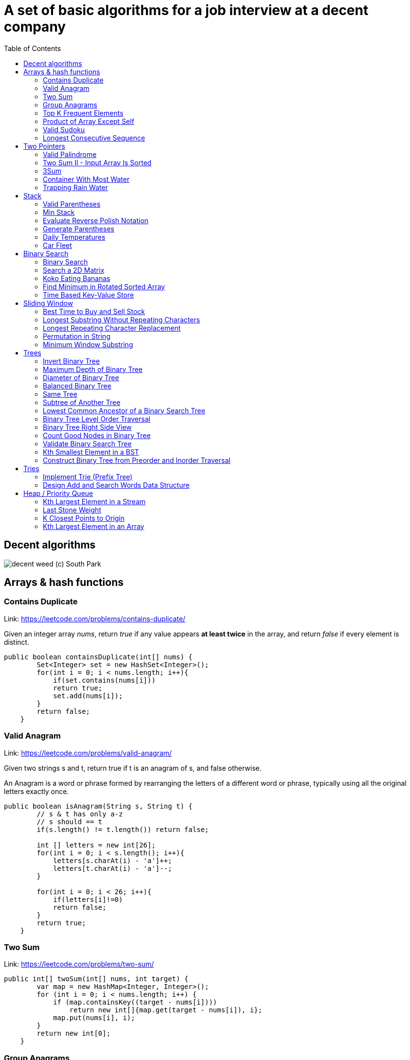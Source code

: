 = A set of basic algorithms for a job interview at a decent company
:imagesdir: images
:source-highlighter: highlightjs
:toc: left
:toclevels: 4

== Decent algorithms
image::img.png[decent weed (c) South Park]

== Arrays & hash functions

=== Contains Duplicate
Link: https://leetcode.com/problems/contains-duplicate/

Given an integer array _nums_, return _true_ if any value appears *at least twice* in the array,
and return _false_ if every element is distinct.

[source,java]
----
public boolean containsDuplicate(int[] nums) {
        Set<Integer> set = new HashSet<Integer>();
        for(int i = 0; i < nums.length; i++){
            if(set.contains(nums[i]))
            return true;
            set.add(nums[i]);
        }
        return false;
    }
----

=== Valid Anagram
Link: https://leetcode.com/problems/valid-anagram/

Given two strings s and t, return true if t is an anagram of s, and false otherwise.

An Anagram is a word or phrase formed by rearranging the letters of a different word or phrase,
typically using all the original letters exactly once.

[source,java]
----
public boolean isAnagram(String s, String t) {
        // s & t has only a-z
        // s should == t
        if(s.length() != t.length()) return false;

        int [] letters = new int[26];
        for(int i = 0; i < s.length(); i++){
            letters[s.charAt(i) - 'a']++;
            letters[t.charAt(i) - 'a']--;
        }

        for(int i = 0; i < 26; i++){
            if(letters[i]!=0)
            return false;
        }
        return true;
    }
----

=== Two Sum
Link: https://leetcode.com/problems/two-sum/

[source, java]
----
public int[] twoSum(int[] nums, int target) {
        var map = new HashMap<Integer, Integer>();
        for (int i = 0; i < nums.length; i++) {
            if (map.containsKey((target - nums[i])))
                return new int[]{map.get(target - nums[i]), i};
            map.put(nums[i], i);
        }
        return new int[0];
    }
----

=== Group Anagrams
Link: https://leetcode.com/problems/group-anagrams/

[source, java]
----
public List<List<String>> groupAnagrams(String[] strs) {
        // we have a-z
        // str!=null, str size > 0

        Map<String, List<String>> map = new HashMap<>();

        for(String s : strs){
            char[] chars = s.toCharArray();
            Arrays.sort(chars);
            String key = new String(chars);
            if(map.containsKey(key)){
                map.get(key).add(s);
            }else{
                var lst = new ArrayList<String>();
                lst.add(s);
                 map.put(key, lst);

            }

        }
        return map.values().stream().toList();
    }
----

=== Top K Frequent Elements
Link: https://leetcode.com/problems/top-k-frequent-elements/

Given an integer array nums and an integer k, return the k most frequent elements. You may return the answer in any order.

[source, java]
----
public int[] topKFrequent(int[] nums, int k) {
        // sort -> place it in TreeMap (or Sort Stack)
        Map<Integer, Integer> map = new HashMap<>();
        for(int i =0; i < nums.length; i++){
            if(map.containsKey(nums[i])){
                map.put(nums[i], map.get(nums[i]) + 1);
            }
            else{
                map.put(nums[i], 1);
            }
        }
          Queue<Integer> heap = new PriorityQueue<>(
            (n1, n2) -> map.get(n1) - map.get(n2));

           for (int n: map.keySet()) {
          heap.add(n);
          if (heap.size() > k) heap.poll();
        }

        return heap.stream().mapToInt(x -> x).toArray();
    }
----

=== Product of Array Except Self
Link: https://leetcode.com/problems/product-of-array-except-self/

Given an integer array nums, return an array answer such that answer[i] is equal to the product of all the elements of nums except nums[i].

The product of any prefix or suffix of nums is guaranteed to fit in a 32-bit integer.

You must write an algorithm that runs in O(n) time and without using the division operation.


[source, java]
----
public int[] productExceptSelf(int[] nums) {
       // asume that a[0] * a[1] * ... a[n] <= MAX_INTEGER
               int len = nums.length;
        int [] result = new int[len];

        int left[] = new int[len];
        int right[] = new int[len];

        left[0] = 1;
        right [len - 1] = 1;
        for(int i = 1; i < len; i++){
            left[i] = left[i - 1] * nums[i - 1];
        }
        for(int i = len - 2; i >= 0; i--){
            right[i] = right[i + 1] * nums[i + 1];
        }

        for( int i =0; i < len; i++){
            result[i] = left[i] * right[i];
        }
        return result;
    }
----

=== Valid Sudoku
Link: https://leetcode.com/problems/valid-sudoku/

Determine if a 9 x 9 Sudoku board is valid. Only the filled cells need to be validated according to the following rules:

Each row must contain the digits 1-9 without repetition.
Each column must contain the digits 1-9 without repetition.
Each of the nine 3 x 3 sub-boxes of the grid must contain the digits 1-9 without repetition.
Note:

A Sudoku board (partially filled) could be valid but is not necessarily solvable.
Only the filled cells need to be validated according to the mentioned rules.

[source, java]
----
public boolean isValidSudoku(char[][] board) {
        // 9x9
        // each row 1-9 without reprtition
        //each colum 1-9 without repetiotion
        //each boxes with size 3x3 should contain 1-9 without rep
        //we have dots if no symbol
        // possible values 1-9 and dots
        ////////
        //check all things separately
        int len = board.length;

        HashSet<Character>[] rows = new HashSet[len];
        HashSet<Character>[] columns = new HashSet[len];
        HashSet<Character>[][] boxes = new HashSet[len / 3][len / 3];

        for (int i = 0; i < len; i++) {
            rows[i] = new HashSet<Character>();
            columns[i] = new HashSet<Character>();

        }
        for (int r = 0; r < len / 3; r++)
            for (int c = 0; c < len / 3; c++)
                boxes[r][c] = new HashSet<Character>();


        for (int r = 0; r < len; r++)
            for (int c = 0; c < len; c++) {
                var sym = board[r][c];
                if (sym == '.')
                    continue;
                if (rows[r].contains(sym))
                    return false;
                rows[r].add(sym);

                if (columns[c].contains(sym))
                    return false;
                columns[c].add(sym);

                if (boxes[r / 3][c / 3].contains(sym))
                    return false;
                boxes[r / 3][c / 3].add(sym);
            }
        return true;
    }
----


===  Longest Consecutive Sequence
Link: https://leetcode.com/problems/longest-consecutive-sequence/

Given an unsorted array of integers nums, return the length of the longest consecutive elements sequence.

You must write an algorithm that runs in O(n) time.

[source, java]
----
public int longestConsecutive(int[] nums) {
        if(nums.length == 0)
            return 0;
        Set<Integer> dig = new HashSet<Integer>();

        for(int i : nums)
            dig.add(i);

        int maxLen = 1;

        for(int i = 0; i < nums.length; i++){
            int val = nums[i];
            if(dig.contains(val-1))
                continue;
            int currLen = 1;
            while(true){
                if(!dig.contains(val+currLen))
                    break;
                currLen++;
            }
            maxLen = currLen > maxLen ? currLen : maxLen;
        }
        return maxLen;
    }
----

== Two Pointers

=== Valid Palindrome
Link: https://leetcode.com/problems/valid-palindrome/

A phrase is a palindrome if, after converting all uppercase letters into lowercase letters and removing all non-alphanumeric characters, it reads the same forward and backward. Alphanumeric characters include letters and numbers.

Given a string s, return true if it is a palindrome, or false otherwise.

[source, java]
----
public boolean isPalindrome(String s) {
        //s min len = 1
        int len = s.length();
        if(len == 1) return true;
        s = s.toLowerCase();

        for(int start = 0, end = len - 1; start < end; start++, end--){
            while(start<end && isNotCharOrDigit(s.charAt(start))){
                start++;
            }
            while(start<end && isNotCharOrDigit(s.charAt(end))){
                end--;
            }
            if(s.charAt(start)!=s.charAt(end))
            return false;
        }


        return true;
    }

    boolean isNotCharOrDigit(char c){
        return !Character.isLetterOrDigit(c);
    }
----


=== Two Sum II - Input Array Is Sorted
Link: https://leetcode.com/problems/two-sum-ii-input-array-is-sorted/

Given a 1-indexed array of integers numbers that is already sorted in non-decreasing order, find two numbers such that they add up to a specific target number. Let these two numbers be numbers[index1] and numbers[index2] where 1 <= index1 < index2 <= numbers.length.

Return the indices of the two numbers, index1 and index2, added by one as an integer array [index1, index2] of length 2.

The tests are generated such that there is exactly one solution. You may not use the same element twice.

Your solution must use only constant extra space.

[source, java]
----
public int[] twoSum(int[] numbers, int target) {
       int start = 0;
       int end = numbers.length - 1;
       while(start < end) {
           int sum = numbers[start] + numbers[end];
           if(sum == target)
            break;
        if(sum < target)
            start++;
        if(sum > target)
            end--;

       }
       return new int[]{start + 1, end + 1};
    }
----
=== 3Sum
Link: https://leetcode.com/problems/3sum/

Given an integer array nums, return all the triplets [nums[i], nums[j], nums[k]] such that i != j, i != k, and j != k, and nums[i] + nums[j] + nums[k] == 0.

Notice that the solution set must not contain duplicate triplets.

[source, java]
----
public List<List<Integer>> threeSum(int[] nums) {
       int len = nums.length;
       List<List<Integer>> ans=new ArrayList<List<Integer>>();
        Arrays.sort(nums); //nlogn
        // a + b + c = 0
        // b + c = -a
        HashSet<Integer> allA = new HashSet<>();
        for(int i = 0; i < len - 2; i++){
            if(allA.contains(nums[i]))
            continue;
            allA.add(nums[i]);
            findSum(nums, i, ans);
        }
        return ans;
    }

    void findSum(int[] nums, int from, List<List<Integer>> ans){
            int start = from + 1;
            int end = nums.length - 1;

            while(start < end){
                int sum = nums[from] + nums[start] + nums[end];
                if(sum > 0)
                end--;
                else if(sum<0)
                start++;
                else {
                    ans.add(List.of(nums[from], nums[start], nums[end]));
                    int current = nums[start];
                    while( start<end && current==nums[start])
                    start++;
                }
            }

    }
----

=== Container With Most Water
Link: https://leetcode.com/problems/container-with-most-water/

You are given an integer array height of length n. There are n vertical lines drawn such that the two endpoints of the ith line are (i, 0) and (i, height[i]).

Find two lines that together with the x-axis form a container, such that the container contains the most water.

Return the maximum amount of water a container can store.

Notice that you may not slant the container.

[source, java]
----
public int maxArea(int[] height) {
        int start = 0;
        int end = height.length - 1;
        int max = 0;
        while(start<end){
            int square = (end - start) * Math.min(height[start], height[end]);
            max = Math.max(square, max);
            if(height[start] < height[end])
                start++;
            else
                end--;
        }
        return max;
    }
----


=== Trapping Rain Water
Link: https://leetcode.com/problems/trapping-rain-water/

Given n non-negative integers representing an elevation map where the width of each bar is 1, compute how much water it can trap after raining.

[source, java]
----
public int trap(int[] height) {
        int left = 0;
        int right = height.length - 1;

        int maxLeft = 0;
        int maxRight = 0;

        int sum = 0;

        while(left < right){
            if(height[left] > maxLeft)
                maxLeft = height[left];
            if(height[right] > maxRight)
                maxRight = height[right];

            if(maxLeft < maxRight){
                sum += Math.max(0, maxLeft - height[left]);
                left++;
            }
            else{
                sum += Math.max(0, maxRight - height[right]);
                right--;
            }
        }
        return sum;
    }
----

== Stack

=== Valid Parentheses
Link: https://leetcode.com/problems/valid-parentheses/

Given a string s containing just the characters '(', ')', '{', '}', '[' and ']', determine if the input string is valid.

An input string is valid if:

Open brackets must be closed by the same type of brackets.
Open brackets must be closed in the correct order.
Every close bracket has a corresponding open bracket of the same type.
[source, java]
----
public boolean isValid(String s) {
        int len = s.length();
        if(len%2 == 1)
        return false;

        Stack<Character> stack = new Stack<Character>();

        for(int i =0; i<len-1; i++ ){

        }
    }
----

=== Min Stack
Link: https://leetcode.com/problems/min-stack/

Design a stack that supports push, pop, top, and retrieving the minimum element in constant time.

Implement the MinStack class:

MinStack() initializes the stack object.
void push(int val) pushes the element val onto the stack.
void pop() removes the element on the top of the stack.
int top() gets the top element of the stack.
int getMin() retrieves the minimum element in the stack.
You must implement a solution with O(1) time complexity for each function.
[source, java]
----
Stack<Integer> main = new Stack<Integer>();
    Stack<Integer> min = new Stack<Integer>();

    public MinStack() {

    }

    public void push(int val) {
        if(main.isEmpty() || val <= min.peek()){
            main.push(val);
            min.push(val);
        }
        else
            main.push(val);
    }

    public void pop() {
        if(main.peek().equals(min.peek())){
            min.pop();
        }

            main.pop();

    }

    public int top() {
        return main.peek();
    }

    public int getMin() {
        return min.peek();
    }
----

=== Evaluate Reverse Polish Notation
Link: https://leetcode.com/problems/evaluate-reverse-polish-notation/

You are given an array of strings tokens that represents an arithmetic expression in a Reverse Polish Notation.

Evaluate the expression. Return an integer that represents the value of the expression.

Note that:

The valid operators are '+', '-', '*', and '/'.
Each operand may be an integer or another expression.
The division between two integers always truncates toward zero.
There will not be any division by zero.
The input represents a valid arithmetic expression in a reverse polish notation.
The answer and all the intermediate calculations can be represented in a 32-bit integer.

[source, java]
----
private static final Map<String, BiFunction<Integer, Integer, Integer>> OPERATIONS = new HashMap<>();
    private static Stack<Integer> stack = new Stack<>();


    static {
        OPERATIONS.put("+", (a, b) -> a + b);
        OPERATIONS.put("-", (a, b) -> a - b);
        OPERATIONS.put("*", (a, b) -> a * b);
        OPERATIONS.put("/", (a, b) -> a / b);
    }

    public int evalRPN(String[] tokens) {
        int len = tokens.length;
        for(int i = 0; i<len; i++){

            if(OPERATIONS.containsKey(tokens[i])){
                var operation = OPERATIONS.get(tokens[i]);
                int second = stack.pop();
                int first = stack.pop();
                var result = operation.apply(first, second);
                stack.push(result);
            }
            else
             stack.push(Integer.valueOf(tokens[i]));
        }
        return stack.pop();
    }
----


=== Generate Parentheses
Link: https://leetcode.com/problems/generate-parentheses/

Given n pairs of parentheses, write a function to generate all combinations of well-formed parentheses.

[source, java]
----
private final List<String> s = new ArrayList<>();
    public List<String> generateParenthesis(int n) {
        // we need to know about parentheses
        // n  - maximum amount of open par
        // current number of open should be <=closed
       checkIfOpen(s, 0, 0, "", n );
       return s;
    }
     public void checkIfOpen(List<String> res, int left, int right, String s, int n) {
        if (s.length() == n * 2) {
            res.add(s);
            return;
        }

        if (left < n) {
            checkIfOpen(res, left + 1, right, s + "(", n);
        }

        if (right < left) {
            checkIfOpen(res, left, right + 1, s + ")", n);
        }
    }
----


=== Daily Temperatures
Link: https://leetcode.com/problems/daily-temperatures/
Given an array of integers temperatures represents the daily temperatures, return an array answer such that answer[i] is the number of days you have to wait after the ith day to get a warmer temperature. If there is no future day for which this is possible, keep answer[i] == 0 instead.

[source, java]
----
public int[] dailyTemperatures(int[] temperatures) {
        // last day is always 0
        // we need to return new array, so use new array
       Stack<Integer> stack = new Stack<>();
        int[] ret = new int[temperatures.length];
     for(int i = 0; i < temperatures.length; i++) {
          while(!stack.isEmpty() && temperatures[i] > temperatures[stack.peek()]) {
              int idx = stack.pop();
              ret[idx] = i - idx;
           }
        stack.push(i);
    }
    return ret;
    }
----


=== Car Fleet
Link: leetcode.com/problems/car-fleet/

There are n cars going to the same destination along a one-lane road. The destination is target miles away.

You are given two integer array position and speed, both of length n, where position[i] is the position of the ith car and speed[i] is the speed of the ith car (in miles per hour).

A car can never pass another car ahead of it, but it can catch up to it and drive bumper to bumper at the same speed. The faster car will slow down to match the slower car's speed. The distance between these two cars is ignored (i.e., they are assumed to have the same position).

A car fleet is some non-empty set of cars driving at the same position and same speed. Note that a single car is also a car fleet.

If a car catches up to a car fleet right at the destination point, it will still be considered as one car fleet.

Return the number of car fleets that will arrive at the destination.

[source, java]
----
 public int carFleet(int target, int[] pos, int[] speed) {
        int N = pos.length, res = 0;
        double[][] cars = new double[N][2];
        for (int i = 0; i < N; ++i)
            cars[i] = new double[] {pos[i], (double)(target - pos[i]) / speed[i]};
        Arrays.sort(cars, (a, b) -> Double.compare(a[0], b[0]));
        double cur = 0;
        for (int i = N - 1; i >= 0 ; --i) {
            if (cars[i][1] > cur) {
                cur = cars[i][1];
                res++;
            }
        }
        return res;
    }
----

== Binary Search

=== Binary Search
Link: https://leetcode.com/problems/binary-search/

Given an array of integers nums which is sorted in ascending order, and an integer target, write a function to search target in nums. If target exists, then return its index. Otherwise, return -1.

You must write an algorithm with O(log n) runtime complexity.

[source, java]
----
public int search(int[] nums, int target) {
        if(nums == null && nums.length == 0)
        return -1;
        int medium = (nums.length) / 2;

        return binary(nums, 0, nums.length - 1, target);
    }

    int binary(int []arr, int start, int end, int target){
            if(start == end)
                if(arr[start] == target)
                return start;
                else return -1;
            if(target < arr[start] || arr[end] < target)
            return -1;
            int medium = (end - start) / 2 + start;
            if(arr[medium] == target)
            return medium;

            if(arr[medium]< target)
            return binary(arr, medium + 1, end, target);
            else return binary(arr, start, medium, target);
    }
// Lower boud - where we can put
public int search(int[] nums, int target) {
        // Set the left and right boundaries
        int left = 0, right = nums.length;

        while (left < right) {
            int mid = left + (right - left) / 2;
            if (nums[mid] >= target) {
                right = mid;
            } else {
                left = mid + 1;
            }
        }

        if (left < nums.length && nums[left] == target) {
            return left;
        } else {
            return -1;
        }
    }

----


=== Search a 2D Matrix
Link: https://leetcode.com/problems/search-a-2d-matrix/

You are given an m x n integer matrix matrix with the following two properties:

Each row is sorted in non-decreasing order.
The first integer of each row is greater than the last integer of the previous row.
Given an integer target, return true if target is in matrix or false otherwise.

You must write a solution in O(log(m * n)) time complexity.

[source, java]
----
public boolean searchMatrix(int[][] matrix, int target) {
     int rows = matrix.length;
        if (rows == 0)
            return false;
        int col = matrix[0].length;

        int start = 0;
        int end = rows * col - 1;
        while(start <= end){
            int mid = start + (end - start)/2;
            int current = matrix[mid/col][mid%col];
            if(current == target)
              return true;
            if(current>target)

                 end = mid - 1;
            else
                   start = mid + 1;
        }
        return false;
    }
----


=== Koko Eating Bananas
Link: https://leetcode.com/problems/koko-eating-bananas/

Koko loves to eat bananas. There are n piles of bananas, the ith pile has piles[i] bananas. The guards have gone and will come back in h hours.

Koko can decide her bananas-per-hour eating speed of k. Each hour, she chooses some pile of bananas and eats k bananas from that pile. If the pile has less than k bananas, she eats all of them instead and will not eat any more bananas during this hour.

Koko likes to eat slowly but still wants to finish eating all the bananas before the guards return.

Return the minimum integer k such that she can eat all the bananas within h hours.

[source, java]
----
public int minEatingSpeed(int[] piles, int H) {
        int l = 1, r = 1000000000;
        while (l < r) {
            int m = (l + r) / 2, total = 0;
            for (int p : piles)
                total += (p + m - 1) / m;
            if (total > H)
                l = m + 1;
            else
                r = m;
        }
        return l;
    }
----

=== Find Minimum in Rotated Sorted Array
Link: https://leetcode.com/problems/find-minimum-in-rotated-sorted-array/

Suppose an array of length n sorted in ascending order is rotated between 1 and n times. For example, the array nums = [0,1,2,4,5,6,7] might become:

[4,5,6,7,0,1,2] if it was rotated 4 times.
[0,1,2,4,5,6,7] if it was rotated 7 times.
Notice that rotating an array [a[0], a[1], a[2], ..., a[n-1]] 1 time results in the array [a[n-1], a[0], a[1], a[2], ..., a[n-2]].

Given the sorted rotated array nums of unique elements, return the minimum element of this array.

You must write an algorithm that runs in O(log n) time.

[source, java]
----
public int findMin(int[] nums) {
        // If the list has just one element then return that element.
        if (nums.length == 1) {
            return nums[0];
        }

        // initializing left and right pointers.
        int left = 0, right = nums.length - 1;

        // if the last element is greater than the first element then there is no
        // rotation.
        // e.g. 1 < 2 < 3 < 4 < 5 < 7. Already sorted array.
        // Hence the smallest element is first element. A[0]
        if (nums[right] > nums[0]) {
            return nums[0];
        }

        // Binary search way
        while (right >= left) {
            // Find the mid element
            int mid = left + (right - left) / 2;

            // if the mid element is greater than its next element then mid+1 element is the
            // smallest
            // This point would be the point of change. From higher to lower value.
            if (nums[mid] > nums[mid + 1]) {
                return nums[mid + 1];
            }

            // if the mid element is lesser than its previous element then mid element is
            // the smallest
            if (nums[mid - 1] > nums[mid]) {
                return nums[mid];
            }

            // if the mid elements value is greater than the 0th element this means
            // the least value is still somewhere to the right as we are still dealing with
            // elements
            // greater than nums[0]
            if (nums[mid] > nums[0]) {
                left = mid + 1;
            } else {
                // if nums[0] is greater than the mid value then this means the smallest value
                // is somewhere to
                // the left
                right = mid - 1;
            }
        }
        return Integer.MAX_VALUE;
    }
----

=== Time Based Key-Value Store
Link: https://leetcode.com/problems/time-based-key-value-store/

Design a time-based key-value data structure that can store multiple values for the same key at different time stamps and retrieve the key's value at a certain timestamp.

Implement the TimeMap class:

TimeMap() Initializes the object of the data structure.
void set(String key, String value, int timestamp) Stores the key key with the value value at the given time timestamp.
String get(String key, int timestamp) Returns a value such that set was called previously, with timestamp_prev <= timestamp. If there are multiple such values, it returns the value associated with the largest timestamp_prev. If there are no values, it returns "".

[source, java]
----
HashMap<String, ArrayList<Pair<Integer, String>>> keyTimeMap;

    public TimeMap() {
        keyTimeMap = new HashMap();
    }

    public void set(String key, String value, int timestamp) {
        if (!keyTimeMap.containsKey(key)) {
            keyTimeMap.put(key, new ArrayList());
        }

        // Store '(timestamp, value)' pair in 'key' bucket.
        keyTimeMap.get(key).add(new Pair(timestamp, value));
    }

    public String get(String key, int timestamp) {
        // If the 'key' does not exist in map we will return empty string.
        if (!keyTimeMap.containsKey(key)) {
            return "";
        }

        if (timestamp < keyTimeMap.get(key).get(0).getKey()) {
            return "";
        }

        // Using binary search on the list of pairs.
        int left = 0;
        int right = keyTimeMap.get(key).size();

        while (left < right) {
            int mid = (left + right) / 2;
            if (keyTimeMap.get(key).get(mid).getKey() <= timestamp) {
                left = mid + 1;
            } else {
                right = mid;
            }
        }

        // If iterator points to first element it means, no time <= timestamp exists.
        if (right == 0) {
            return "";
        }

        return keyTimeMap.get(key).get(right - 1).getValue();
    }
----

== Sliding Window

=== Best Time to Buy and Sell Stock
Link: https://leetcode.com/problems/best-time-to-buy-and-sell-stock/

You are given an array prices where prices[i] is the price of a given stock on the ith day.

You want to maximize your profit by choosing a single day to buy one stock and choosing a different day in the future to sell that stock.

Return the maximum profit you can achieve from this transaction. If you cannot achieve any profit, return 0.
[source, java]
----
 public int maxProfit(int prices[]) {
        int minprice = Integer.MAX_VALUE;
        int maxprofit = 0;
        for (int i = 0; i < prices.length; i++) {
            if (prices[i] < minprice)
                minprice = prices[i];
            else if (prices[i] - minprice > maxprofit)
                maxprofit = prices[i] - minprice;
        }
        return maxprofit;
    }
----

=== Longest Substring Without Repeating Characters
Link: https://leetcode.com/problems/longest-substring-without-repeating-characters/

Given a string s, find the length of the longest
substring
without repeating characters.

[source, java]
----
public int lengthOfLongestSubstring(String s) {
        //two pointers
        //first pointer iterate over array
        //second pointer - last known position of simble
        Integer[] chars = new Integer[128];

        int left = 0;
        int right = 0;

        int res = 0;
        while (right < s.length()) {
            char r = s.charAt(right);

            Integer index = chars[r];
            if (index != null && index >= left && index < right) {
                left = index + 1;
            }

            res = Math.max(res, right - left + 1);

            chars[r] = right;
            right++;
        }

        return res;
    }
----

===  Longest Repeating Character Replacement
Link: https://leetcode.com/problems/longest-repeating-character-replacement/
You are given a string s and an integer k. You can choose any character of the string and change it to any other uppercase English character. You can perform this operation at most k times.

Return the length of the longest substring containing the same letter you can get after performing the above operations.

[source, java]
----
public int characterReplacement(String s, int k) {
        int start = 0;
        int[] frequencyMap = new int[26];
        int maxFrequency = 0;
        int longestSubstringLength = 0;

        for (int end = 0; end < s.length(); end += 1) {
            // if 'A' is 0, then what is the relative order
            // or offset of the current character entering the window
            // 0 is 'A', 1 is 'B' and so on
            int currentChar = s.charAt(end) - 'A';

            frequencyMap[currentChar] += 1;

            // the maximum frequency we have seen in any window yet
            maxFrequency = Math.max(maxFrequency, frequencyMap[currentChar]);

            // move the start pointer towards right if the current
            // window is invalid
            Boolean isValid = (end + 1 - start - maxFrequency <= k);
            if (!isValid) {
                // offset of the character moving out of the window
                int outgoingChar = s.charAt(start) - 'A';

                // decrease its frequency
                frequencyMap[outgoingChar] -= 1;

                // move the start pointer forward
                start += 1;
            }

            // the window is valid at this point, note down the length
            // size of the window never decreases
            longestSubstringLength = end + 1 - start;
        }

        return longestSubstringLength;
    }
----

=== Permutation in String
Link: https://leetcode.com/problems/permutation-in-string/
Given two strings s1 and s2, return true if s2 contains a permutation of s1, or false otherwise.

In other words, return true if one of s1's permutations is the substring of s2.

[source, java]
----
public boolean checkInclusion(String s1, String s2) {
        //Collect info about characters
        // iterate over other string and decrese numbers
        //check all numbers >= 0

        if (s1.length() > s2.length())
            return false;
        int[] s1map = new int[26];
        for (int i = 0; i < s1.length(); i++)
            s1map[s1.charAt(i) - 'a']++;
        for (int i = 0; i <= s2.length() - s1.length(); i++) {
            int[] s2map = new int[26];
            for (int j = 0; j < s1.length(); j++) {
                s2map[s2.charAt(i + j) - 'a']++;
            }
            if (matches(s1map, s2map))
                return true;
        }
        return false;
    }

    public boolean matches(int[] s1map, int[] s2map) {
        for (int i = 0; i < 26; i++) {
            if (s1map[i] != s2map[i])
                return false;
        }
        return true;

    }
----

=== Minimum Window Substring
Link: https://leetcode.com/problems/minimum-window-substring/
Given two strings s and t of lengths m and n respectively, return the minimum window
substring
of s such that every character in t (including duplicates) is included in the window. If there is no such substring, return the empty string "".

The testcases will be generated such that the answer is unique.
[source, java]
----
public String minWindow(String s, String t) {

        if (s.length() == 0 || t.length() == 0) {
            return "";
        }

        Map<Character, Integer> dictT = new HashMap<Character, Integer>();

        for (int i = 0; i < t.length(); i++) {
            int count = dictT.getOrDefault(t.charAt(i), 0);
            dictT.put(t.charAt(i), count + 1);
        }

        int required = dictT.size();

        // Filter all the characters from s into a new list along with their index.
        // The filtering criteria is that the character should be present in t.
        List<Pair<Integer, Character>> filteredS = new ArrayList<Pair<Integer, Character>>();
        for (int i = 0; i < s.length(); i++) {
            char c = s.charAt(i);
            if (dictT.containsKey(c)) {
                filteredS.add(new Pair<Integer, Character>(i, c));
            }
        }

        int l = 0, r = 0, formed = 0;
        Map<Character, Integer> windowCounts = new HashMap<Character, Integer>();
        int[] ans = { -1, 0, 0 };

        // Look for the characters only in the filtered list instead of entire s.
        // This helps to reduce our search.
        // Hence, we follow the sliding window approach on as small list.
        while (r < filteredS.size()) {
            char c = filteredS.get(r).getValue();
            int count = windowCounts.getOrDefault(c, 0);
            windowCounts.put(c, count + 1);

            if (dictT.containsKey(c) && windowCounts.get(c).intValue() == dictT.get(c).intValue()) {
                formed++;
            }

            // Try and contract the window till the point where it ceases to be 'desirable'.
            while (l <= r && formed == required) {
                c = filteredS.get(l).getValue();

                // Save the smallest window until now.
                int end = filteredS.get(r).getKey();
                int start = filteredS.get(l).getKey();
                if (ans[0] == -1 || end - start + 1 < ans[0]) {
                    ans[0] = end - start + 1;
                    ans[1] = start;
                    ans[2] = end;
                }

                windowCounts.put(c, windowCounts.get(c) - 1);
                if (dictT.containsKey(c) && windowCounts.get(c).intValue() < dictT.get(c).intValue()) {
                    formed--;
                }
                l++;
            }
            r++;
        }
        return ans[0] == -1 ? "" : s.substring(ans[1], ans[2] + 1);
    }
----

== Trees

=== Invert Binary Tree
Link: https://leetcode.com/problems/invert-binary-tree/

Given the root of a binary tree, invert the tree, and return its root.

[source, java]
----
/**
 * Definition for a binary tree node.
 * public class TreeNode {
 *     int val;
 *     TreeNode left;
 *     TreeNode right;
 *     TreeNode() {}
 *     TreeNode(int val) { this.val = val; }
 *     TreeNode(int val, TreeNode left, TreeNode right) {
 *         this.val = val;
 *         this.left = left;
 *         this.right = right;
 *     }
 * }
 */
class Solution {
    public TreeNode invertTree(TreeNode root) {
        if (root == null)
            return null;
        return swap(root);
    }

    private TreeNode swap(TreeNode root) {
        if(root==null)
            return null;
        swap(root.right);
        swap(root.left);
        TreeNode node = root.left;
        root.left = root.right;
        root.right = node;
        return root;
    }
}
----


=== Maximum Depth of Binary Tree
Link: https://leetcode.com/problems/maximum-depth-of-binary-tree/

Given the root of a binary tree, return its maximum depth.

A binary tree's maximum depth is the number of nodes along the longest path from the root node down to the farthest leaf node.

[source, java]
----
/**
 * Definition for a binary tree node.
 * public class TreeNode {
 *     int val;
 *     TreeNode left;
 *     TreeNode right;
 *     TreeNode(int x) { val = x; }
 * }
 */
class Solution {

    SortedSet<Integer> findMax = new TreeSet<>();

        public int maxDepth(TreeNode root) {
            int dep = 0;
            findMax.add(0);
            findMax(root, dep);
            return findMax.last();
        }

    private void findMax(TreeNode root, int dep) {
        if(root==null)
            return;
        dep++;
            if(root.left!=null)
                findMax(root.left, dep);
            if(root.right!=null)
                findMax(root.right,dep);
            findMax.add(dep);
    }}
----

=== Diameter of Binary Tree
Link: https://leetcode.com/problems/diameter-of-binary-tree/

Given the root of a binary tree, return the length of the diameter of the tree.

The diameter of a binary tree is the length of the longest path between any two nodes in a tree. This path may or may not pass through the root.

The length of a path between two nodes is represented by the number of edges between them.

[source, java]
----
/**
 * Definition for a binary tree node.
 * public class TreeNode {
 *     int val;
 *     TreeNode left;
 *     TreeNode right;
 *     TreeNode(int x) { val = x; }
 * }
 */
class Solution {
     public int diameterOfBinaryTree(TreeNode root) {
        if (root == null) return 0;
     depth(root);
         return max;
    }
    int max = Integer.MIN_VALUE;
    private int depth(TreeNode root) {
        if (root == null) return 0;
        int left = depth(root.left);
        int right = depth(root.right);
        max = Math.max(max, left + right);
        return Math.max(left , right) + 1;
    }
}
----

===  Balanced Binary Tree
Link: https://leetcode.com/problems/balanced-binary-tree/
Given a binary tree, determine if it is
height-balanced.
A height-balanced binary tree is a binary tree in which the depth of the two subtrees of every node never differs by more than one.
[source, java]
----
public boolean isBalanced(TreeNode root) {
    maxDepth(root);
    return result;
}

public int maxDepth(TreeNode root) {
    if (root == null)
        return 0;
    int l = maxDepth(root.left);
    int r = maxDepth(root.right);
    if (Math.abs(l - r) > 1)
        result = false;
    return 1 + Math.max(l, r);
}
----

=== Same Tree
Link: https://leetcode.com/problems/same-tree/

Given the roots of two binary trees p and q, write a function to check if they are the same or not.

Two binary trees are considered the same if they are structurally identical, and the nodes have the same value.

[source, java]
----
/**
 * Definition for a binary tree node.
 * public class TreeNode {
 *     int val;
 *     TreeNode left;
 *     TreeNode right;
 *     TreeNode() {}
 *     TreeNode(int val) { this.val = val; }
 *     TreeNode(int val, TreeNode left, TreeNode right) {
 *         this.val = val;
 *         this.left = left;
 *         this.right = right;
 *     }
 * }
 */
public boolean isSameTree(TreeNode p, TreeNode q) {
    if(p == null && q == null) return true;
    if(p == null || q == null) return false;
    if(p.val == q.val)
        return isSameTree(p.left, q.left) && isSameTree(p.right, q.right);
    return false;
}
//No recursion

public boolean isSameTree(TreeNode p, TreeNode q) {
	     Stack<TreeNode> stack_p = new Stack <> ();
	     Stack<TreeNode> stack_q = new Stack <> ();
	     if (p != null) stack_p.push( p ) ;
	     if (q != null) stack_q.push( q ) ;
	     while (!stack_p.isEmpty() && !stack_q.isEmpty()) {
	    	 TreeNode pn = stack_p.pop() ;
	    	 TreeNode qn = stack_q.pop() ;
	    	 if (pn.val != qn.val) return false ;
	    	 if (pn.right != null) stack_p.push(pn.right) ;
	    	 if (qn.right != null) stack_q.push(qn.right) ;
	    	 if (stack_p.size() != stack_q.size()) return false ;
	    	 if (pn.left != null) stack_p.push(pn.left) ;
	    	 if (qn.left != null) stack_q.push(qn.left) ;
	    	 if (stack_p.size() != stack_q.size()) return false ;
	     }
	     return stack_p.size() == stack_q.size() ;
	 }
----

=== Subtree of Another Tree
Link: https://leetcode.com/problems/subtree-of-another-tree/

Given the roots of two binary trees root and subRoot, return true if there is a subtree of root with the same structure and node values of subRoot and false otherwise.

A subtree of a binary tree *tree* is a tree that consists of a node in tree and all of this node's descendants. The tree tree could also be considered as a subtree of itself.

[source, java]
----
class Solution {
    public boolean isSubtree(TreeNode root, TreeNode subRoot) {

        // If this node is Empty, then no tree is rooted at this Node
        // Hence, "tree rooted at node" cannot be equal to "tree rooted at subRoot"
        // "tree rooted at subRoot" will always be non-empty, as per constraints
        if (root == null) {
            return false;
        }

        // Check if the "tree rooted at root" is identical to "tree roooted at subRoot"
        if (isIdentical(root, subRoot)) {
            return true;
        }

        // If not, check for "tree rooted at root.left" and "tree rooted at root.right"
        // If either of them returns true, return true
        return isSubtree(root.left, subRoot) || isSubtree(root.right, subRoot);
    }

    private boolean isIdentical(TreeNode node1, TreeNode node2) {

        // If any of the nodes is null, then both must be null
        if (node1 == null || node2 == null) {
            return node1 == null && node2 == null;
        }

        // If both nodes are non-empty, then they are identical only if
        // 1. Their values are equal
        // 2. Their left subtrees are identical
        // 3. Their right subtrees are identical
        return node1.val == node2.val && isIdentical(node1.left, node2.left) && isIdentical(node1.right, node2.right);
    }
}
----

===  Lowest Common Ancestor of a Binary Search Tree
Link: https://leetcode.com/problems/lowest-common-ancestor-of-a-binary-search-tree/

Given a binary search tree (BST), find the lowest common ancestor (LCA) node of two given nodes in the BST.

According to the definition of LCA on Wikipedia: “The lowest common ancestor is defined between two nodes p and q as the lowest node in T that has both p and q as descendants (where we allow a node to be a descendant of itself).”

[source, java]
----
public class Solution {
    public TreeNode lowestCommonAncestor(TreeNode root, TreeNode p, TreeNode q) {
        if(root.val > p.val && root.val > q.val){
            return lowestCommonAncestor(root.left, p, q);
        }else if(root.val < p.val && root.val < q.val){
            return lowestCommonAncestor(root.right, p, q);
        }else{
            return root;
        }
    }
}
----

=== Binary Tree Level Order Traversal
Link: https://leetcode.com/problems/binary-tree-level-order-traversal/
Given the root of a binary tree, return the level order traversal of its nodes' values. (i.e., from left to right, level by level).

[source, java]
----
public class Solution {
    public List<List<Integer>> levelOrder(TreeNode root) {
        Queue<TreeNode> queue = new LinkedList<TreeNode>();
        List<List<Integer>> wrapList = new LinkedList<List<Integer>>();

        if(root == null) return wrapList;

        queue.offer(root);
        while(!queue.isEmpty()){
            int levelNum = queue.size();
            List<Integer> subList = new LinkedList<Integer>();
            for(int i=0; i<levelNum; i++) {
                if(queue.peek().left != null) queue.offer(queue.peek().left);
                if(queue.peek().right != null) queue.offer(queue.peek().right);
                subList.add(queue.poll().val);
            }
            wrapList.add(subList);
        }
        return wrapList;
    }
}
----

=== Binary Tree Right Side View
Link: https://leetcode.com/problems/binary-tree-right-side-view/
Given the root of a binary tree, imagine yourself standing on the right side of it, return the values of the nodes you can see ordered from top to bottom.

[source, java]
----
public class Solution {
    public List<Integer> rightSideView(TreeNode root) {
        List<Integer> result = new ArrayList<Integer>();
        rightView(root, result, 0);
        return result;
    }

    public void rightView(TreeNode curr, List<Integer> result, int currDepth){
        if(curr == null){
            return;
        }
        if(currDepth == result.size()){
            result.add(curr.val);
        }

        rightView(curr.right, result, currDepth + 1);
        rightView(curr.left, result, currDepth + 1);

    }
}
----

=== Count Good Nodes in Binary Tree
Link: https://leetcode.com/problems/count-good-nodes-in-binary-tree/

Given a binary tree root, a node X in the tree is named good if in the path from root to X there are no nodes with a value greater than X.

Return the number of good nodes in the binary tree.

[source, java]
----
class Solution {
    public int goodNodes(TreeNode root) {
        return goodNodes(root, -10000);
    }

    public int goodNodes(TreeNode root, int ma) {
        if (root == null) return 0;
        int res = root.val >= ma ? 1 : 0;
        res += goodNodes(root.left, Math.max(ma, root.val));
        res += goodNodes(root.right, Math.max(ma, root.val));
        return res;
    }
}
----

=== Validate Binary Search Tree
Link: https://leetcode.com/problems/validate-binary-search-tree/
Given the root of a binary tree, determine if it is a valid binary search tree (BST).

A valid BST is defined as follows:

The left
subtree
of a node contains only nodes with keys less than the node's key.
The right subtree of a node contains only nodes with keys greater than the node's key.
Both the left and right subtrees must also be binary search trees.


[source, java]
----
public class Solution {
    public boolean isValidBST(TreeNode root) {
        return isValidBST(root, Long.MIN_VALUE, Long.MAX_VALUE);
    }

    public boolean isValidBST(TreeNode root, long minVal, long maxVal) {
        if (root == null) return true;
        if (root.val >= maxVal || root.val <= minVal) return false;
        return isValidBST(root.left, minVal, root.val) && isValidBST(root.right, root.val, maxVal);
    }
}
----

=== Kth Smallest Element in a BST
Link: https://leetcode.com/problems/kth-smallest-element-in-a-bst/
Given the root of a binary search tree, and an integer k, return the kth smallest value (1-indexed) of all the values of the nodes in the tree.

[source, java]
----
class Solution {
  public ArrayList<Integer> inorder(TreeNode root, ArrayList<Integer> arr) {
    if (root == null) return arr;
    inorder(root.left, arr);
    arr.add(root.val);
    inorder(root.right, arr);
    return arr;
  }

  public int kthSmallest(TreeNode root, int k) {
    ArrayList<Integer> nums = inorder(root, new ArrayList<Integer>());
    return nums.get(k - 1);
  }
}
----

=== Construct Binary Tree from Preorder and Inorder Traversal
Link: https://leetcode.com/problems/construct-binary-tree-from-preorder-and-inorder-traversal/
Given two integer arrays preorder and inorder where preorder is the preorder traversal of a binary tree and inorder is the inorder traversal of the same tree, construct and return the binary tree.


[source, java]
----
public TreeNode buildTree(int[] preorder, int[] inorder) {
    return helper(0, 0, inorder.length - 1, preorder, inorder);
}

public TreeNode helper(int preStart, int inStart, int inEnd, int[] preorder, int[] inorder) {
    if (preStart > preorder.length - 1 || inStart > inEnd) {
        return null;
    }
    TreeNode root = new TreeNode(preorder[preStart]);
    int inIndex = 0; // Index of current root in inorder
    for (int i = inStart; i <= inEnd; i++) {
        if (inorder[i] == root.val) {
            inIndex = i;
        }
    }
    root.left = helper(preStart + 1, inStart, inIndex - 1, preorder, inorder);
    root.right = helper(preStart + inIndex - inStart + 1, inIndex + 1, inEnd, preorder, inorder);
    return root;
}
----

== Tries

=== Implement Trie (Prefix Tree)
Link: https://leetcode.com/problems/implement-trie-prefix-tree/

A trie (pronounced as "try") or prefix tree is a tree data structure used to efficiently store and retrieve keys in a dataset of strings. There are various applications of this data structure, such as autocomplete and spellchecker.

Implement the Trie class:

Trie() Initializes the trie object.
void insert(String word) Inserts the string word into the trie.
boolean search(String word) Returns true if the string word is in the trie (i.e., was inserted before), and false otherwise.
boolean startsWith(String prefix) Returns true if there is a previously inserted string word that has the prefix prefix, and false otherwise.

[source, java]
----
class TrieNode {
    public boolean isWord;
    public TrieNode[] children = new TrieNode[26];
    public TrieNode() {}
}

public class Trie {
    private TrieNode root;
    public Trie() {
        root = new TrieNode();
    }

    public void insert(String word) {
        TrieNode ws = root;
        for(int i = 0; i < word.length(); i++){
            char c = word.charAt(i);
            if(ws.children[c - 'a'] == null){
                ws.children[c - 'a'] = new TrieNode();
            }
            ws = ws.children[c - 'a'];
        }
        ws.isWord = true;
    }

    public boolean search(String word) {
        TrieNode ws = root;
        for(int i = 0; i < word.length(); i++){
            char c = word.charAt(i);
            if(ws.children[c - 'a'] == null) return false;
            ws = ws.children[c - 'a'];
        }
        return ws.isWord;
    }

    public boolean startsWith(String prefix) {
        TrieNode ws = root;
        for(int i = 0; i < prefix.length(); i++){
            char c = prefix.charAt(i);
            if(ws.children[c - 'a'] == null) return false;
            ws = ws.children[c - 'a'];
        }
        return true;
    }
}
----
=== Design Add and Search Words Data Structure
Link: https://leetcode.com/problems/design-add-and-search-words-data-structure/

Design a data structure that supports adding new words and finding if a string matches any previously added string.

Implement the WordDictionary class:

WordDictionary() Initializes the object.
void addWord(word) Adds word to the data structure, it can be matched later.
bool search(word) Returns true if there is any string in the data structure that matches word or false otherwise. word may contain dots '.' where dots can be matched with any letter.

[source, java]
----
public class WordDictionary {
    public class TrieNode {
        public TrieNode[] children = new TrieNode[26];
        public String item = "";
    }

    private TrieNode root = new TrieNode();

    public void addWord(String word) {
        TrieNode node = root;
        for (char c : word.toCharArray()) {
            if (node.children[c - 'a'] == null) {
                node.children[c - 'a'] = new TrieNode();
            }
            node = node.children[c - 'a'];
        }
        node.item = word;
    }

    public boolean search(String word) {
        return match(word.toCharArray(), 0, root);
    }

    private boolean match(char[] chs, int k, TrieNode node) {
        if (k == chs.length) return !node.item.equals("");
        if (chs[k] != '.') {
            return node.children[chs[k] - 'a'] != null && match(chs, k + 1, node.children[chs[k] - 'a']);
        } else {
            for (int i = 0; i < node.children.length; i++) {
                if (node.children[i] != null) {
                    if (match(chs, k + 1, node.children[i])) {
                        return true;
                    }
                }
            }
        }
        return false;
    }
}
----

== Heap / Priority Queue

=== Kth Largest Element in a Stream
Link: https://leetcode.com/problems/kth-largest-element-in-a-stream/

Design a class to find the kth largest element in a stream. Note that it is the kth largest element in the sorted order, not the kth distinct element.

Implement KthLargest class:

KthLargest(int k, int[] nums) Initializes the object with the integer k and the stream of integers nums.
int add(int val) Appends the integer val to the stream and returns the element representing the kth largest element in the stream.

[source, java]
----
class KthLargest {
    private static int k;
    private PriorityQueue<Integer> heap;

    public KthLargest(int k, int[] nums) {
        this.k = k;
        heap = new PriorityQueue<>();

        for (int num: nums) {
            heap.offer(num);
        }

        while (heap.size() > k) {
            heap.poll();
        }
    }

    public int add(int val) {
        heap.offer(val);
        if (heap.size() > k) {
            heap.poll();
        }

        return heap.peek();
    }
}
----

=== Last Stone Weight
Link: https://leetcode.com/problems/last-stone-weight/

You are given an array of integers stones where stones[i] is the weight of the ith stone.

We are playing a game with the stones. On each turn, we choose the heaviest two stones and smash them together. Suppose the heaviest two stones have weights x and y with x <= y. The result of this smash is:

If x == y, both stones are destroyed, and
If x != y, the stone of weight x is destroyed, and the stone of weight y has new weight y - x.
At the end of the game, there is at most one stone left.

Return the weight of the last remaining stone. If there are no stones left, return 0.

[source, java]
----
 public int lastStoneWeight(int[] A) {
        PriorityQueue<Integer> pq = new PriorityQueue<>((a, b)-> b - a);
        for (int a : A)
            pq.offer(a);
        while (pq.size() > 1)
            pq.offer(pq.poll() - pq.poll());
        return pq.poll();
    }
----

=== K Closest Points to Origin
Link: https://leetcode.com/problems/k-closest-points-to-origin/
Given an array of points where points[i] = [xi, yi] represents a point on the X-Y plane and an integer k, return the k closest points to the origin (0, 0).

The distance between two points on the X-Y plane is the Euclidean distance (i.e., √(x1 - x2)2 + (y1 - y2)2).

You may return the answer in any order. The answer is guaranteed to be unique (except for the order that it is in).


[source, java]
----
 public int[][] kClosest(int[][] points, int K) {
     Arrays.sort(points, Comparator.comparing(p -> p[0] * p[0] + p[1] * p[1]));
        return Arrays.copyOfRange(points, 0, K);
    }
----

=== Kth Largest Element in an Array
Link: https://leetcode.com/problems/kth-largest-element-in-an-array/

Given an integer array nums and an integer k, return the kth largest element in the array.

Note that it is the kth largest element in the sorted order, not the kth distinct element.

You must solve it in O(n) time complexity.

[source, java]
----
//https://en.wikipedia.org/wiki/Quickselect
public int findKthLargest(int[] nums, int k) {
  return quickSelect(nums, 0, nums.length - 1, k);
}

int quickSelect(int[] nums, int low, int high, int k) {
  int pivot = low;

  // use quick sort's idea
  // put nums that are <= pivot to the left
  // put nums that are  > pivot to the right
  for (int j = low; j < high; j++) {
    if (nums[j] <= nums[high]) {
      swap(nums, pivot++, j);
    }
  }
  swap(nums, pivot, high);

  // count the nums that are > pivot from high
  int count = high - pivot + 1;
  // pivot is the one!
  if (count == k) return nums[pivot];
  // pivot is too small, so it must be on the right
  if (count > k) return quickSelect(nums, pivot + 1, high, k);
  // pivot is too big, so it must be on the left
  return quickSelect(nums, low, pivot - 1, k - count);
}
----

===
Link:


[source, java]
----

----
===
Link:


[source, java]
----

----
===
Link:


[source, java]
----

----

